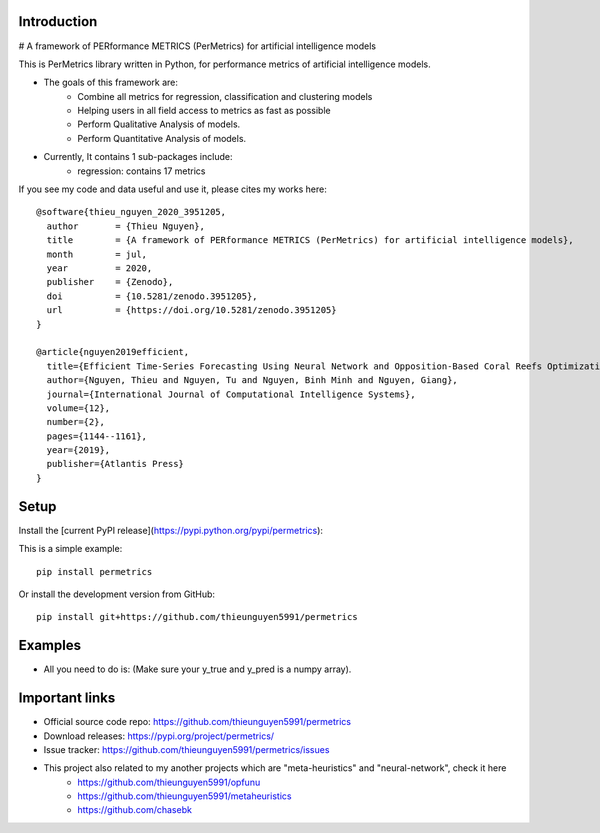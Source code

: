 Introduction
############

# A framework of PERformance METRICS (PerMetrics) for artificial intelligence models

.. image:: https://img.shields.io/badge/release-1.0.1-yellow.svg?style=svg
    :target: https://github.com/thieunguyen5991/permetrics

.. image:: https://img.shields.io/pypi/wheel/gensim.svg?style=svg
    :target: https://pypi.python.org/pypi/permetrics

.. image:: https://badge.fury.io/py/permetrics.svg?style=svg
    :target: https://badge.fury.io/py/permetrics

.. image:: https://zenodo.org/badge/280617738.svg?style=svg
	:target: https://zenodo.org/badge/latestdoi/280617738

.. image:: https://img.shields.io/badge/License-Apache%202.0-blue.svg?style=svg
    :target: https://github.com/thieunguyen5991/permetrics/blob/master/LICENSE


This is PerMetrics library written in Python, for performance metrics of artificial intelligence models.

* The goals of this framework are:
    * Combine all metrics for regression, classification and clustering models
    * Helping users in all field access to metrics as fast as possible
    * Perform Qualitative Analysis of models.
    * Perform Quantitative Analysis of models.

* Currently, It contains 1 sub-packages include:
	* regression: contains 17 metrics


If you see my code and data useful and use it, please cites my works here::

	@software{thieu_nguyen_2020_3951205,
	  author       = {Thieu Nguyen},
	  title        = {A framework of PERformance METRICS (PerMetrics) for artificial intelligence models},
	  month        = jul,
	  year         = 2020,
	  publisher    = {Zenodo},
	  doi          = {10.5281/zenodo.3951205},
	  url          = {https://doi.org/10.5281/zenodo.3951205}
	}

	@article{nguyen2019efficient,
	  title={Efficient Time-Series Forecasting Using Neural Network and Opposition-Based Coral Reefs Optimization},
	  author={Nguyen, Thieu and Nguyen, Tu and Nguyen, Binh Minh and Nguyen, Giang},
	  journal={International Journal of Computational Intelligence Systems},
	  volume={12},
	  number={2},
	  pages={1144--1161},
	  year={2019},
	  publisher={Atlantis Press}
	}


Setup
#####

Install the [current PyPI release](https://pypi.python.org/pypi/permetrics):

This is a simple example::

	pip install permetrics

Or install the development version from GitHub::

	pip install git+https://github.com/thieunguyen5991/permetrics


Examples
########

+ All you need to do is: (Make sure your y_true and y_pred is a numpy array).

.. code-block:: python
	:linenos:

    from numpy import array
    from permetrics.regression import Metrics

    ## For 1-D array
    y_true = array([3, -0.5, 2, 7])
    y_pred = array([2.5, 0.0, 2, 8])

    obj1 = Metrics(y_true, y_pred)
    print(obj1.rmse_func(clean=True, decimal=5))

    ## For > 1-D array
    y_true = array([[0.5, 1], [-1, 1], [7, -6]])
    y_pred = array([[0, 2], [-1, 2], [8, -5]])

    multi_outputs = [None, "raw_values", [0.3, 1.2], array([0.5, 0.2]), (0.1, 0.9)]
    obj2 = Metrics(y_true, y_pred)
    for multi_output in multi_outputs:
        print(obj2.rmse_func(clean=False, multi_output=multi_output, decimal=5))

	...

Important links
###############

* Official source code repo: https://github.com/thieunguyen5991/permetrics
* Download releases: https://pypi.org/project/permetrics/
* Issue tracker: https://github.com/thieunguyen5991/permetrics/issues

* This project also related to my another projects which are "meta-heuristics" and "neural-network", check it here
    * https://github.com/thieunguyen5991/opfunu
    * https://github.com/thieunguyen5991/metaheuristics
    * https://github.com/chasebk
